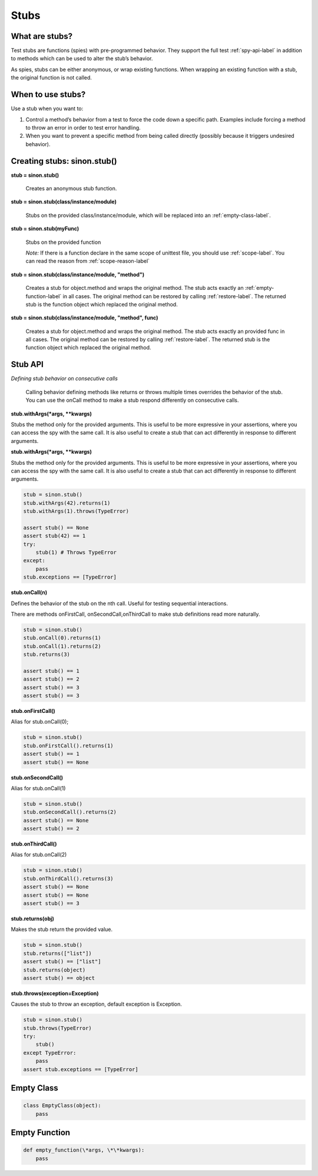 Stubs
=====

What are stubs?
---------------

Test stubs are functions (spies) with pre-programmed behavior. They support the full test :ref:`spy-api-label` in addition to methods which can be used to alter the stub’s behavior.

As spies, stubs can be either anonymous, or wrap existing functions. When wrapping an existing function with a stub, the original function is not called.

When to use stubs?
------------------

Use a stub when you want to:

1. Control a method’s behavior from a test to force the code down a specific path. Examples include forcing a method to throw an error in order to test error handling.

2. When you want to prevent a specific method from being called directly (possibly because it triggers undesired behavior).

Creating stubs: sinon.stub()
----------------------------

**stub = sinon.stub()**

    Creates an anonymous stub function.

**stub = sinon.stub(class/instance/module)**

    Stubs on the provided class/instance/module, which will be replaced into an :ref:`empty-class-label`.

**stub = sinon.stub(myFunc)**

    Stubs on the provided function

    *Note:* If there is a function declare in the same scope of unittest file, you should use :ref:`scope-label`. You can read the reason from :ref:`scope-reason-label`

**stub = sinon.stub(class/instance/module, "method")**

    Creates a stub for object.method and wraps the original method. The stub acts exactly an :ref:`empty-function-label` in all cases. The original method can be restored by calling :ref:`restore-label`. The returned stub is the function object which replaced the original method.

**stub = sinon.stub(class/instance/module, "method", func)**

    Creates a stub for object.method and wraps the original method. The stub acts exactly an provided func in all cases. The original method can be restored by calling :ref:`restore-label`. The returned stub is the function object which replaced the original method.

.. _stub-api-label:

Stub API
--------

*Defining stub behavior on consecutive calls*

    Calling behavior defining methods like returns or throws multiple times overrides the behavior of the stub. You can use the onCall method to make a stub respond differently on consecutive calls.

**stub.withArgs(\*args, \*\*kwargs)**

Stubs the method only for the provided arguments. This is useful to be more expressive in your assertions, where you can access the spy with the same call. It is also useful to create a stub that can act differently in response to different arguments.

**stub.withArgs(\*args, \*\*kwargs)**

Stubs the method only for the provided arguments. This is useful to be more expressive in your assertions, where you can access the spy with the same call. It is also useful to create a stub that can act differently in response to different arguments.

.. code-block:: python

    stub = sinon.stub()
    stub.withArgs(42).returns(1)
    stub.withArgs(1).throws(TypeError)

    assert stub() == None
    assert stub(42) == 1
    try:
        stub(1) # Throws TypeError
    except:
        pass
    stub.exceptions == [TypeError]

**stub.onCall(n)**

Defines the behavior of the stub on the nth call. Useful for testing sequential interactions.

There are methods onFirstCall, onSecondCall,onThirdCall to make stub definitions read more naturally.

.. code-block:: python

    stub = sinon.stub()
    stub.onCall(0).returns(1)
    stub.onCall(1).returns(2)
    stub.returns(3)

    assert stub() == 1
    assert stub() == 2
    assert stub() == 3
    assert stub() == 3

**stub.onFirstCall()**

Alias for stub.onCall(0);

.. code-block:: python

    stub = sinon.stub()
    stub.onFirstCall().returns(1)
    assert stub() == 1
    assert stub() == None

**stub.onSecondCall()**

Alias for stub.onCall(1)

.. code-block:: python

    stub = sinon.stub()
    stub.onSecondCall().returns(2)
    assert stub() == None
    assert stub() == 2

**stub.onThirdCall()**

Alias for stub.onCall(2)

.. code-block:: python

    stub = sinon.stub()
    stub.onThirdCall().returns(3)
    assert stub() == None
    assert stub() == None
    assert stub() == 3

**stub.returns(obj)**

Makes the stub return the provided value.

.. code-block:: python

    stub = sinon.stub()
    stub.returns(["list"])
    assert stub() == ["list"]
    stub.returns(object)
    assert stub() == object

**stub.throws(exception=Exception)**

Causes the stub to throw an exception, default exception is Exception.

.. code-block:: python

    stub = sinon.stub()
    stub.throws(TypeError)
    try:
        stub()
    except TypeError:
        pass
    assert stub.exceptions == [TypeError]

.. _empty-class-label:

Empty Class
-----------

.. code-block:: python

    class EmptyClass(object):
        pass

.. _empty-function-label:

Empty Function
--------------

.. code-block:: python

    def empty_function(\*args, \*\*kwargs):
        pass

